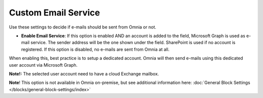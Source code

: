 Custom Email Service
=======================

Use these settings to decide if e-mails should be sent from Omnia or not.

.. image:: custom-email-settings-url.png

+ **Enable Email Service**: If this option is enabled AND an account is added to the field, Microsoft Graph is used as e-mail service. The sender address will be the one shown under the field. SharePoint is used if no account is registered. If this option is disabled, no e-mails are sent from Omnia at all.

When enabling this, best practice is to setup a dedicated account. Omnia will then send e-mails using this dedicated user account via Microsoft Graph.

**Note!:** The selected user account need to have a cloud Exchange mailbox.

**Note**! This option is not available in Omnia on-premise, but see additional information here: :doc:`General Block Settings </blocks/general-block-settings/index>`
